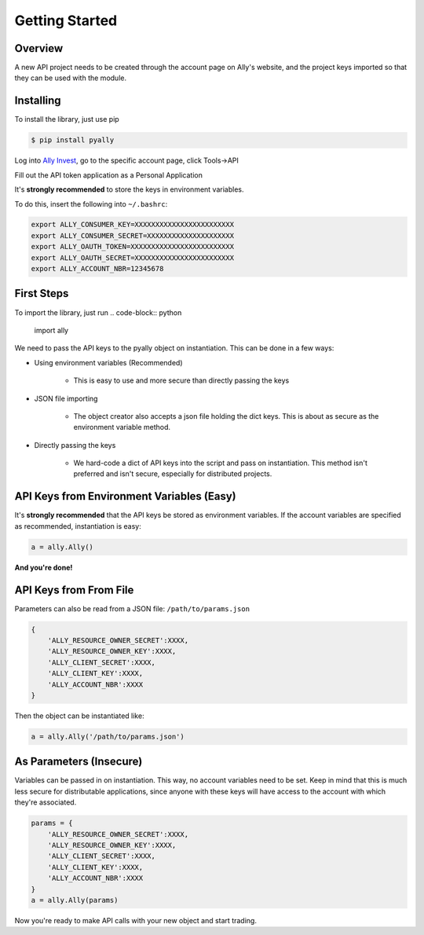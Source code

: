 Getting Started
===============


Overview
--------

A new API project needs to be created through the account page on Ally's website,
and the project keys imported so that they can be used with the module.



Installing
----------

To install the library, just use pip
   
.. code-block:: console

   $ pip install pyally


Log into `Ally Invest`_, go to the specific account page, click Tools->API

.. image:: https://github.com/alienbrett/PyAlly/blob/master/resources/tools.PNG?raw=true

Fill out the API token application as a Personal Application

.. image:: https://github.com/alienbrett/PyAlly/blob/master/resources/new_application.PNG?raw=true

It's **strongly recommended** to store the keys in environment variables.


.. image:: https://github.com/alienbrett/PyAlly/blob/master/resources/details.PNG?raw=true

To do this, insert the following into ``~/.bashrc``:

.. code-block:: console

   export ALLY_CONSUMER_KEY=XXXXXXXXXXXXXXXXXXXXXXXX
   export ALLY_CONSUMER_SECRET=XXXXXXXXXXXXXXXXXXXXX
   export ALLY_OAUTH_TOKEN=XXXXXXXXXXXXXXXXXXXXXXXXX
   export ALLY_OAUTH_SECRET=XXXXXXXXXXXXXXXXXXXXXXXX
   export ALLY_ACCOUNT_NBR=12345678



First Steps
-----------


To import the library, just run
.. code-block:: python

   import ally


We need to pass the API keys to the pyally object on instantiation. This can be done in a few ways:

* Using environment variables (Recommended)

   * This is easy to use and more secure than directly passing the keys

* JSON file importing

   * The object creator also accepts a json file holding the dict keys. This is about as secure as the environment variable method.

* Directly passing the keys

   * We hard-code a dict of API keys into the script and pass on instantiation. This method isn't preferred and isn't secure, especially for distributed projects.



API Keys from Environment Variables (Easy)
------------------------------------------

It's **strongly recommended** that the API keys be stored as environment variables. If the account variables are specified as recommended, instantiation is easy:

.. code-block:: python

   a = ally.Ally()


**And you're done!**



API Keys from From File
-----------------------

Parameters can also be read from a JSON file: ``/path/to/params.json``

.. code-block:: python

   {
       'ALLY_RESOURCE_OWNER_SECRET':XXXX,
       'ALLY_RESOURCE_OWNER_KEY':XXXX,
       'ALLY_CLIENT_SECRET':XXXX,
       'ALLY_CLIENT_KEY':XXXX,
       'ALLY_ACCOUNT_NBR':XXXX
   }



Then the object can be instantiated like:

.. code-block:: python
   
   a = ally.Ally('/path/to/params.json')



As Parameters (Insecure)
------------------------

Variables can be passed in on instantiation. This way, no account variables need to be set.
Keep in mind that this is much less secure for distributable applications, since anyone with these keys
will have access to the account with which they're associated.

.. code-block:: python

   params = {
       'ALLY_RESOURCE_OWNER_SECRET':XXXX,
       'ALLY_RESOURCE_OWNER_KEY':XXXX,
       'ALLY_CLIENT_SECRET':XXXX,
       'ALLY_CLIENT_KEY':XXXX,
       'ALLY_ACCOUNT_NBR':XXXX
   }
   a = ally.Ally(params)



Now you're ready to make API calls with your new object and start trading.


.. _`Ally Invest`: https://secure.ally.com
